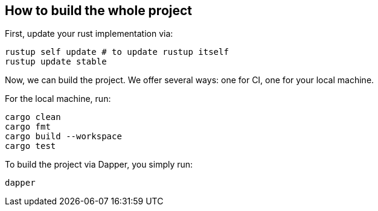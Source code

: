 == How to build the whole project

First, update your rust implementation via:

[,shell]
----
rustup self update # to update rustup itself
rustup update stable
----

Now, we can build the project. We offer several ways: one for CI, one for your local machine.

For the local machine, run:

[,shell]
----
cargo clean
cargo fmt
cargo build --workspace
cargo test
----

To build the project via Dapper, you simply run:

[,shell]
----
dapper
----
